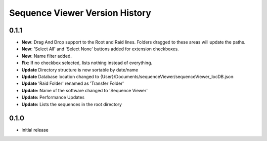 ===============================
Sequence Viewer Version History
===============================

0.1.1
-----
* **New:** Drag And Drop support to the Root and Raid lines. Folders dragged to these areas will update the paths.
* **New:** 'Select All' and 'Select None' buttons added for extension checkboxes.
* **New:** Name filter added.
* **Fix:** If no checkbox selected, lists nothing instead of everything.
* **Update** Directory structure is now sortable by date/name
* **Update** Database location changed to {User}/Documents/sequenceViewer/sequenceViewer_locDB.json
* **Update** 'Raid Folder' renamed as  'Transfer Folder'
* **Update:** Name of the software changed to 'Sequence Viewer'
* **Update:** Performance Updates
* **Update:** Lists the sequences in the root directory


0.1.0
-----
* initial release